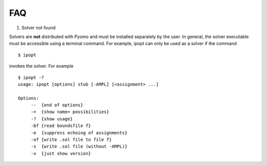 FAQ
===

#. Solver not found

Solvers are **not** distributed with Pyomo and must be installed
separately by the user. In general, the solver executable must be accessible using a terminal command. For example, ipopt can only be used as a solver if
the command

::

   $ ipopt

invokes the solver. For example

::

   $ ipopt -?
   usage: ipopt [options] stub [-AMPL] [<assignment> ...]

   Options:
   	--  {end of options}
	-=  {show name= possibilities}
	-?  {show usage}
	-bf {read boundsfile f}
	-e  {suppress echoing of assignments}
	-of {write .sol file to file f}
	-s  {write .sol file (without -AMPL)}
	-v  {just show version}
